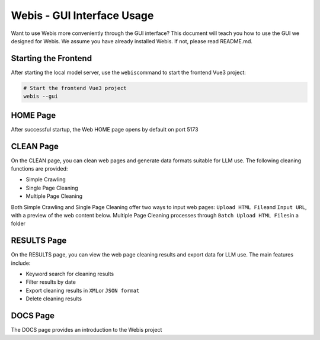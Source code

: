 Webis - GUI Interface Usage
===================

Want to use Webis more conveniently through the GUI interface? This document will teach you how to use the GUI we designed for Webis. We assume you have already installed Webis. If not, please read README.md.

Starting the Frontend
--------

After starting the local model server, use the \ ``webis``\ command to start the frontend Vue3 project:

.. code:: bash

   # Start the frontend Vue3 project
   webis --gui

HOME Page
--------

After successful startup, the Web HOME page opens by default on port 5173

CLEAN Page
---------

On the CLEAN page, you can clean web pages and generate data formats suitable for LLM use. The following cleaning functions are provided:

-  Simple Crawling

-  Single Page Cleaning

-  Multiple Page Cleaning

Both Simple Crawling and Single Page Cleaning offer two ways to input web pages: \ ``Upload HTML File``\ and \ ``Input URL``\, 
with a preview of the web content below. Multiple Page Cleaning processes through \ ``Batch Upload HTML Files``\ in a folder

RESULTS Page
-----------

On the RESULTS page, you can view the web page cleaning results and export data for LLM use. The main features include:

-  Keyword search for cleaning results

-  Filter results by date

-  Export cleaning results in \ ``XML``\ or \ ``JSON format``\

-  Delete cleaning results

DOCS Page
--------

The DOCS page provides an introduction to the Webis project
